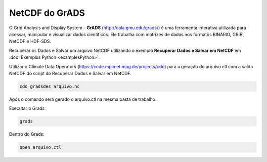 NetCDF do GrADS
===============

O Grid Analysis and Display System – **GrADS** (http://cola.gmu.edu/grads/) é uma ferramenta interativa utilizada para acessar, manipular e visualizar dados científicos. Ele trabalha com matrizes de dados nos formatos BINÁRIO, GRIB, NetCDF e HDF-SDS.

Recuperar os Dados e Salvar um arquivo NetCDF utilizando o exemplo **Recuperar Dados e Salvar em NetCDF** em :doc:`Exemplos Python <examplesPython>`.

Utilizar o Climate Data Operators (https://code.mpimet.mpg.de/projects/cdo) para a geração do arquivo ctl com a saída NetCDF do script do Recuperar Dados e Salvar em NetCDF.

.. code-block:: console

  cdo gradsdes arquivo.nc

Após o comando será gerado o arquivo.ctl na mesma pasta de trabalho.

Executar o Grads:

.. code-block:: console

  grads

Dentro do Grads:

.. code-block:: console

  open arquivo.ctl

	














